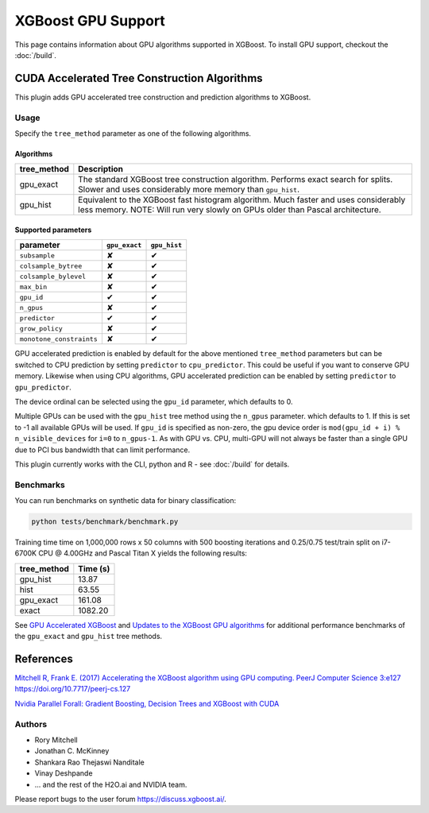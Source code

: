 ###################
XGBoost GPU Support
###################

This page contains information about GPU algorithms supported in XGBoost.
To install GPU support, checkout the :doc:`/build`.

*********************************************
CUDA Accelerated Tree Construction Algorithms
*********************************************
This plugin adds GPU accelerated tree construction and prediction algorithms to XGBoost.

Usage
=====
Specify the ``tree_method`` parameter as one of the following algorithms. 

Algorithms
----------

+--------------+-----------------------------------------------------------------------------------------------------------------------------------------------------------------------+
| tree_method  | Description                                                                                                                                                           |
+==============+=======================================================================================================================================================================+
| gpu_exact    | The standard XGBoost tree construction algorithm. Performs exact search for splits. Slower and uses considerably more memory than ``gpu_hist``.                       |
+--------------+-----------------------------------------------------------------------------------------------------------------------------------------------------------------------+
| gpu_hist     | Equivalent to the XGBoost fast histogram algorithm. Much faster and uses considerably less memory. NOTE: Will run very slowly on GPUs older than Pascal architecture. |
+--------------+-----------------------------------------------------------------------------------------------------------------------------------------------------------------------+

Supported parameters 
--------------------

.. |tick| unicode:: U+2714 
.. |cross| unicode:: U+2718 

+--------------------------+---------------+--------------+
| parameter                | ``gpu_exact`` | ``gpu_hist`` |
+==========================+===============+==============+
| ``subsample``            | |cross|       | |tick|       |
+--------------------------+---------------+--------------+
| ``colsample_bytree``     | |cross|       | |tick|       |
+--------------------------+---------------+--------------+
| ``colsample_bylevel``    | |cross|       | |tick|       |
+--------------------------+---------------+--------------+
| ``max_bin``              | |cross|       | |tick|       |
+--------------------------+---------------+--------------+
| ``gpu_id``               | |tick|        | |tick|       |
+--------------------------+---------------+--------------+
| ``n_gpus``               | |cross|       | |tick|       |
+--------------------------+---------------+--------------+
| ``predictor``            | |tick|        | |tick|       |
+--------------------------+---------------+--------------+
| ``grow_policy``          | |cross|       | |tick|       |
+--------------------------+---------------+--------------+
| ``monotone_constraints`` | |cross|       | |tick|       |
+--------------------------+---------------+--------------+

GPU accelerated prediction is enabled by default for the above mentioned ``tree_method`` parameters but can be switched to CPU prediction by setting ``predictor`` to ``cpu_predictor``. This could be useful if you want to conserve GPU memory. Likewise when using CPU algorithms, GPU accelerated prediction can be enabled by setting ``predictor`` to ``gpu_predictor``.

The device ordinal can be selected using the ``gpu_id`` parameter, which defaults to 0.

Multiple GPUs can be used with the ``gpu_hist`` tree method using the ``n_gpus`` parameter. which defaults to 1. If this is set to -1 all available GPUs will be used.  If ``gpu_id`` is specified as non-zero, the gpu device order is ``mod(gpu_id + i) % n_visible_devices`` for ``i=0`` to ``n_gpus-1``.  As with GPU vs. CPU, multi-GPU will not always be faster than a single GPU due to PCI bus bandwidth that can limit performance.

This plugin currently works with the CLI, python and R - see :doc:`/build` for details.

.. code-block:: python
  :caption: Python example

  param['gpu_id'] = 0
  param['max_bin'] = 16
  param['tree_method'] = 'gpu_hist'

Benchmarks
==========
You can run benchmarks on synthetic data for binary classification:

.. code-block:: bash

  python tests/benchmark/benchmark.py

Training time time on 1,000,000 rows x 50 columns with 500 boosting iterations and 0.25/0.75 test/train split on i7-6700K CPU @ 4.00GHz and Pascal Titan X yields the following results:

+--------------+----------+
| tree_method  | Time (s) |
+==============+==========+
| gpu_hist     | 13.87    |
+--------------+----------+
| hist         | 63.55    |
+--------------+----------+
| gpu_exact    | 161.08   |
+--------------+----------+
| exact        | 1082.20  |
+--------------+----------+

See `GPU Accelerated XGBoost <https://xgboost.ai/2016/12/14/GPU-accelerated-xgboost.html>`_ and `Updates to the XGBoost GPU algorithms <https://xgboost.ai/2018/07/04/gpu-xgboost-update.html>`_ for additional performance benchmarks of the ``gpu_exact`` and ``gpu_hist`` tree methods.

**********
References
**********
`Mitchell R, Frank E. (2017) Accelerating the XGBoost algorithm using GPU computing. PeerJ Computer Science 3:e127 https://doi.org/10.7717/peerj-cs.127 <https://peerj.com/articles/cs-127/>`_

`Nvidia Parallel Forall: Gradient Boosting, Decision Trees and XGBoost with CUDA <https://devblogs.nvidia.com/parallelforall/gradient-boosting-decision-trees-xgboost-cuda/>`_

Authors
=======
* Rory Mitchell
* Jonathan C. McKinney
* Shankara Rao Thejaswi Nanditale
* Vinay Deshpande
* ... and the rest of the H2O.ai and NVIDIA team.

Please report bugs to the user forum https://discuss.xgboost.ai/.

